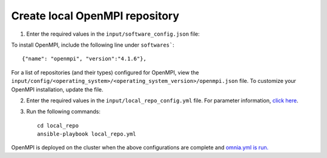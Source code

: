 Create local OpenMPI repository
--------------------------------

1. Enter the required values in the ``input/software_config.json`` file:

.. csv-table:: Parameters for Software Configuration
   :file: ../../Tables/software_config.csv
   :header-rows: 1
   :keepspace:
   :class: longtable


To install OpenMPI, include the following line under ``softwares```: ::

        {"name": "openmpi", "version":"4.1.6"},


For a list of repositories (and their types) configured for OpenMPI, view the ``input/config/<operating_system>/<operating_system_version>/openmpi.json`` file. To customize your OpenMPI installation, update the file.

2. Enter the required values in the ``input/local_repo_config.yml`` file. For parameter information, `click here <InputParameters.html>`_.
3. Run the following commands: ::

       cd local_repo
       ansible-playbook local_repo.yml


OpenMPI is deployed on the cluster when the above configurations are complete and `omnia.yml is run. <../BuildingClusters/index.html>`_

